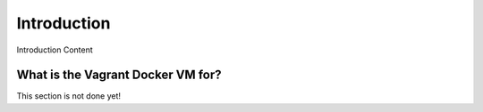 ============
Introduction
============

Introduction Content

----------------------------------
What is the Vagrant Docker VM for?
----------------------------------

This section is not done yet!

